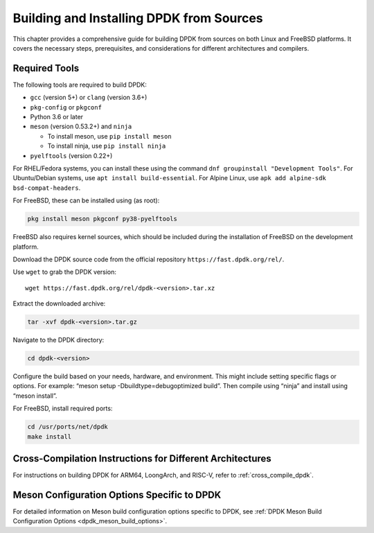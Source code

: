 ..  SPDX-License-Identifier: BSD-3-Clause
    Copyright(c) 2010-2025 Intel Corporation.

.. _building_from_sources:

Building and Installing DPDK from Sources
=========================================

This chapter provides a comprehensive guide for building DPDK from sources on both
Linux and FreeBSD platforms. It covers the necessary steps, prerequisites, 
and considerations for different architectures and compilers.

Required Tools
--------------

The following tools are required to build DPDK:

- ``gcc`` (version 5+) or ``clang`` (version 3.6+)
- ``pkg-config`` or ``pkgconf``
- Python 3.6 or later
- ``meson`` (version 0.53.2+) and ``ninja``
 
  - To install meson, use ``pip install meson``
  - To install ninja, use ``pip install ninja``

- ``pyelftools`` (version 0.22+)

For RHEL/Fedora systems, you can install these using the command 
``dnf groupinstall "Development Tools"``. For Ubuntu/Debian systems, 
use ``apt install build-essential``. For Alpine Linux, 
use ``apk add alpine-sdk bsd-compat-headers``.

For FreeBSD, these can be installed using (as root):

.. code-block:: bash

   pkg install meson pkgconf py38-pyelftools

FreeBSD also requires kernel sources, which should be included during the installation of FreeBSD on the development platform.

Download the DPDK source code from the official repository 
``https://fast.dpdk.org/rel/``.

Use ``wget`` to grab the DPDK version::

        wget https://fast.dpdk.org/rel/dpdk-<version>.tar.xz

Extract the downloaded archive:

.. code-block:: bash

   tar -xvf dpdk-<version>.tar.gz

Navigate to the DPDK directory:

.. code-block:: bash

   cd dpdk-<version>

Configure the build based on your needs, hardware, and environment. 
This might include setting specific flags or options. For example: “meson setup -Dbuildtype=debugoptimized build”. Then compile using “ninja” and install using “meson install”.

For FreeBSD, install required ports:

.. code-block:: bash

    cd /usr/ports/net/dpdk
    make install

Cross-Compilation Instructions for Different Architectures
----------------------------------------------------------

For instructions on building DPDK for ARM64, LoongArch, and RISC-V, refer to :ref:`cross_compile_dpdk`.

Meson Configuration Options Specific to DPDK
--------------------------------------------

For detailed information on Meson build configuration options specific to DPDK, see :ref:`DPDK Meson Build Configuration Options <dpdk_meson_build_options>`.